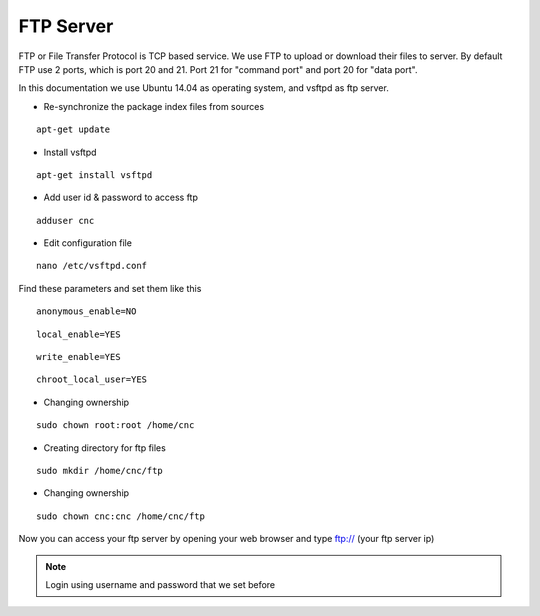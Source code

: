 FTP Server
==========

FTP or File Transfer Protocol is TCP based service. We use FTP to upload or download their files to server. By default FTP use 2 ports, which is port 20 and 21. Port 21 for "command port" and port 20 for "data port".

In this documentation we use Ubuntu 14.04 as operating system, and vsftpd as ftp server.


- Re-synchronize the package index files from sources 
::

      apt-get update
   
- Install vsftpd
::

      apt-get install vsftpd

- Add user id & password to access ftp
::

      adduser cnc
.. image:: /images/adduser.png

- Edit configuration file
::

      nano /etc/vsftpd.conf
.. image:: /images/vsftpd.png

Find these parameters and set them like this
::

      anonymous_enable=NO
::

      local_enable=YES
::

      write_enable=YES
::

      chroot_local_user=YES

- Changing ownership
::

	  sudo chown root:root /home/cnc

- Creating directory for ftp files
::

	  sudo mkdir /home/cnc/ftp

- Changing ownership
::

	  sudo chown cnc:cnc /home/cnc/ftp

Now you can access your ftp server by opening your web browser and type ftp:// (your ftp server ip)

.. note::

		Login using username and password that we set before